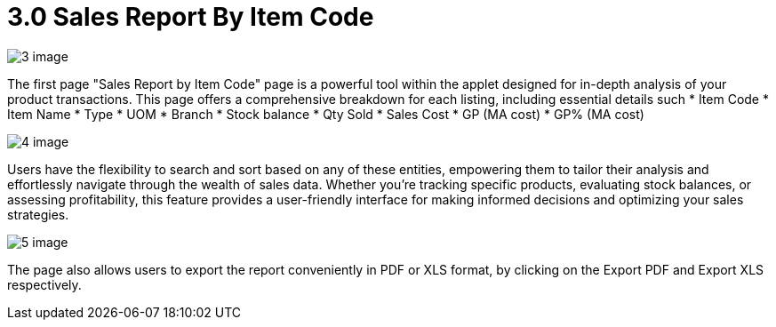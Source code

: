 [#h3_internal-sales-report]
= 3.0 Sales Report By Item Code

image::3-image.png[]

The first page "Sales Report by Item Code" page is a powerful tool within the applet designed for in-depth analysis of your product transactions. This page offers a comprehensive breakdown for each listing, including essential details such 
*	Item Code
*	Item Name 
*	Type
*	UOM
*	Branch
*	Stock balance
*	Qty Sold
*	Sales Cost
*	GP (MA cost)
*	GP% (MA cost)

image::4-image.png[]

Users have the flexibility to search and sort based on any of these entities, empowering them to tailor their analysis and effortlessly navigate through the wealth of sales data. Whether you're tracking specific products, evaluating stock balances, or assessing profitability, this feature provides a user-friendly interface for making informed decisions and optimizing your sales strategies.


image::5-image.png[]

The page also allows users to export the report conveniently in PDF or XLS format, by clicking on the Export PDF and Export XLS respectively. 